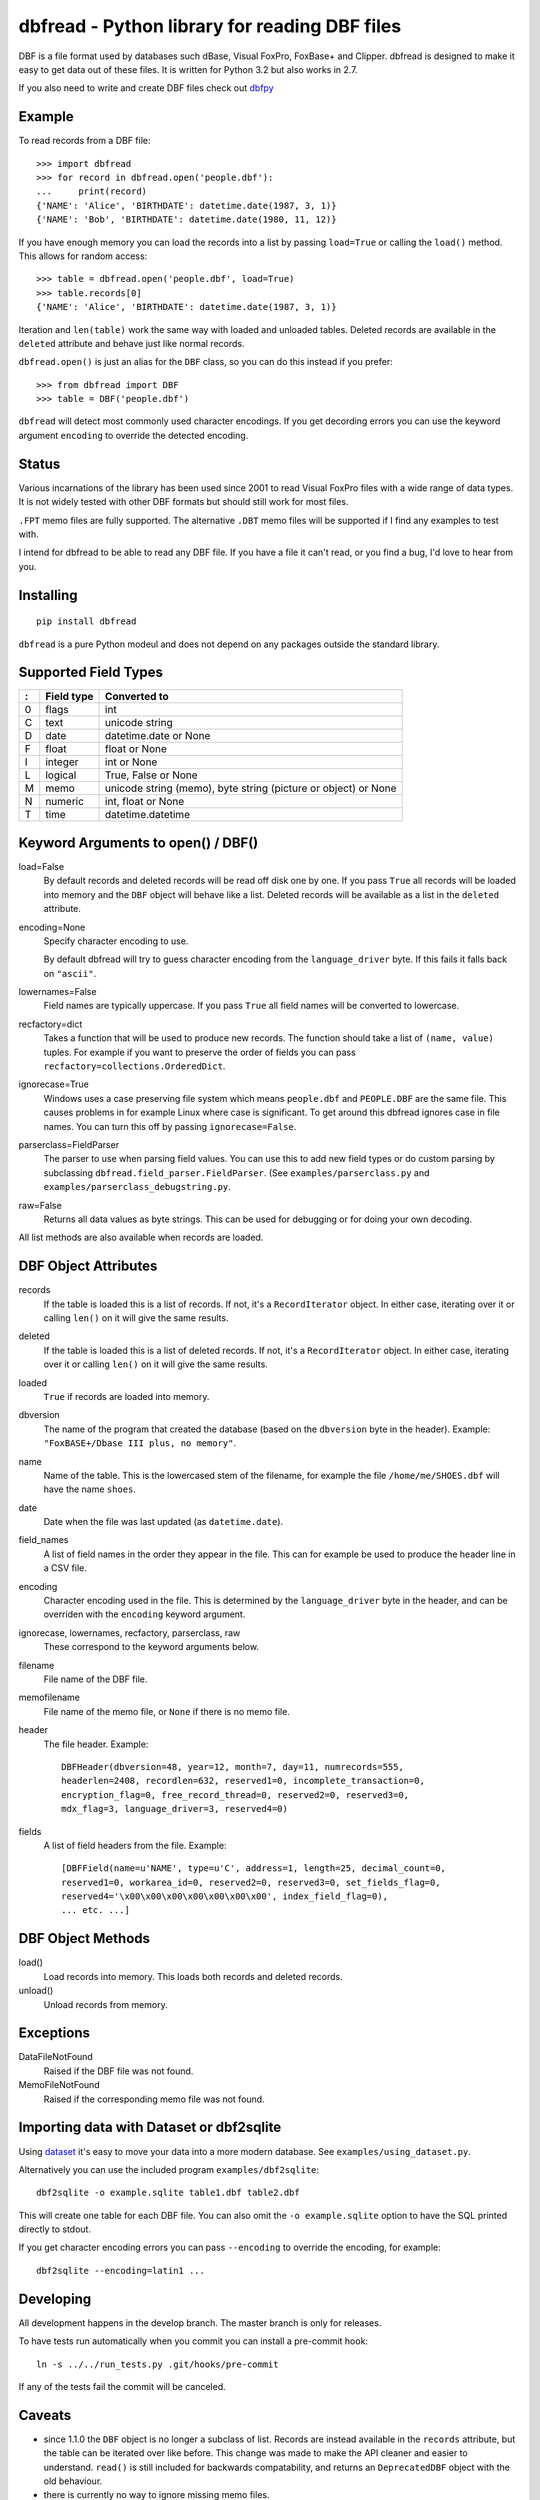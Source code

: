 dbfread - Python library for reading DBF files
==============================================

DBF is a file format used by databases such dBase, Visual FoxPro,
FoxBase+ and Clipper. dbfread is designed to make it easy to get data
out of these files. It is written for Python 3.2 but also works in 2.7.

If you also need to write and create DBF files check out `dbfpy
<https://pypi.python.org/pypi/dbfpy/>`_


Example
-------

To read records from a DBF file::

    >>> import dbfread
    >>> for record in dbfread.open('people.dbf'):
    ...     print(record)
    {'NAME': 'Alice', 'BIRTHDATE': datetime.date(1987, 3, 1)}
    {'NAME': 'Bob', 'BIRTHDATE': datetime.date(1980, 11, 12)}

If you have enough memory you can load the records into a list by
passing ``load=True`` or calling the ``load()`` method. This allows
for random access::

    >>> table = dbfread.open('people.dbf', load=True)
    >>> table.records[0]
    {'NAME': 'Alice', 'BIRTHDATE': datetime.date(1987, 3, 1)}

Iteration and ``len(table)`` work the same way with loaded and
unloaded tables. Deleted records are available in the ``deleted``
attribute and behave just like normal records.

``dbfread.open()`` is just an alias for the ``DBF`` class, so you can
do this instead if you prefer::

    >>> from dbfread import DBF
    >>> table = DBF('people.dbf')

``dbfread`` will detect most commonly used character encodings. If you
get decording errors you can use the keyword argument ``encoding`` to
override the detected encoding.


Status
------

Various incarnations of the library has been used since 2001 to read
Visual FoxPro files with a wide range of data types. It is not widely
tested with other DBF formats but should still work for most files.

``.FPT`` memo files are fully supported. The alternative ``.DBT`` memo
files will be supported if I find any examples to test with.

I intend for dbfread to be able to read any DBF file. If you have a
file it can't read, or you find a bug, I'd love to hear from you.


Installing
----------

::

  pip install dbfread

``dbfread`` is a pure Python modeul and does not depend on any
packages outside the standard library.
    

Supported Field Types
---------------------

=  ==========  ========================================================
:  Field type   Converted to
=  ==========  ========================================================
0  flags       int
C  text        unicode string
D  date        datetime.date or None
F  float       float or None
I  integer     int or None
L  logical     True, False or None
M  memo        unicode string (memo), byte string (picture or object)
               or None
N  numeric     int, float or None
T  time        datetime.datetime
=  ==========  ========================================================


Keyword Arguments to open() / DBF()
-----------------------------------

load=False
  By default records and deleted records will be read off disk one by
  one.  If you pass ``True`` all records will be loaded into memory
  and the ``DBF`` object will behave like a list. Deleted records will
  be available as a list in the ``deleted`` attribute.
 
encoding=None
  Specify character encoding to use.

  By default dbfread will try to guess character encoding from the
  ``language_driver`` byte. If this fails it falls back on
  ``"ascii"``.

lowernames=False
  Field names are typically uppercase. If you pass ``True`` all field
  names will be converted to lowercase.

recfactory=dict
  Takes a function that will be used to produce new records. The
  function should take a list of ``(name, value)`` tuples. For example
  if you want to preserve the order of fields you can pass
  ``recfactory=collections.OrderedDict``.

ignorecase=True
  Windows uses a case preserving file system which means
  ``people.dbf`` and ``PEOPLE.DBF`` are the same file. This causes
  problems in for example Linux where case is significant.  To get
  around this dbfread ignores case in file names. You can turn this
  off by passing ``ignorecase=False``.

parserclass=FieldParser
  The parser to use when parsing field values. You can use this to add
  new field types or do custom parsing by subclassing
  ``dbfread.field_parser.FieldParser``. (See
  ``examples/parserclass.py`` and ``examples/parserclass_debugstring.py``.

raw=False
  Returns all data values as byte strings. This can be used for
  debugging or for doing your own decoding.

All list methods are also available when records are loaded.


DBF Object Attributes
---------------------

records
  If the table is loaded this is a list of records. If not, it's a
  ``RecordIterator`` object. In either case, iterating over it or
  calling ``len()`` on it will give the same results.

deleted
  If the table is loaded this is a list of deleted records. If not,
  it's a ``RecordIterator`` object. In either case, iterating over it
  or calling ``len()`` on it will give the same results.

loaded
  ``True`` if records are loaded into memory.

dbversion
  The name of the program that created the database (based on the
  ``dbversion`` byte in the header). Example: ``"FoxBASE+/Dbase III
  plus, no memory"``.

name
  Name of the table. This is the lowercased stem of the filename, for
  example the file ``/home/me/SHOES.dbf`` will have the name
  ``shoes``.

date
  Date when the file was last updated (as ``datetime.date``).

field_names
  A list of field names in the order they appear in the file. This can
  for example be used to produce the header line in a CSV file.

encoding
  Character encoding used in the file. This is determined by the
  ``language_driver`` byte in the header, and can be overriden with the
  ``encoding`` keyword argument.

ignorecase, lowernames, recfactory, parserclass, raw
  These correspond to the keyword arguments below.

filename
  File name of the DBF file.

memofilename
  File name of the memo file, or ``None`` if there is no memo file.

header
  The file header. Example::

      DBFHeader(dbversion=48, year=12, month=7, day=11, numrecords=555,
      headerlen=2408, recordlen=632, reserved1=0, incomplete_transaction=0,
      encryption_flag=0, free_record_thread=0, reserved2=0, reserved3=0,
      mdx_flag=3, language_driver=3, reserved4=0)

fields
  A list of field headers from the file. Example::

      [DBFField(name=u'NAME', type=u'C', address=1, length=25, decimal_count=0,
      reserved1=0, workarea_id=0, reserved2=0, reserved3=0, set_fields_flag=0,
      reserved4='\x00\x00\x00\x00\x00\x00\x00', index_field_flag=0),
      ... etc. ...]


DBF Object Methods
------------------

load()
   Load records into memory. This loads both records and deleted records.

unload()
   Unload records from memory.


Exceptions
----------

DataFileNotFound
   Raised if the DBF file was not found.

MemoFileNotFound
   Raised if the corresponding memo file was not found.


Importing data with Dataset or dbf2sqlite
-----------------------------------------

Using `dataset <http://dataset.readthedocs.org/en/latest/>`_ it's easy
to move your data into a more modern database. See
``examples/using_dataset.py``.

Alternatively you can use the included program
``examples/dbf2sqlite``::

    dbf2sqlite -o example.sqlite table1.dbf table2.dbf

This will create one table for each DBF file. You can also omit the
``-o example.sqlite`` option to have the SQL printed directly to
stdout.

If you get character encoding errors you can pass ``--encoding`` to
override the encoding, for example::

   dbf2sqlite --encoding=latin1 ...


Developing
----------

All development happens in the develop branch. The master branch is
only for releases.

To have tests run automatically when you commit you can install a
pre-commit hook::

    ln -s ../../run_tests.py .git/hooks/pre-commit

If any of the tests fail the commit will be canceled.


Caveats
-------

* since 1.1.0 the ``DBF`` object is no longer a subclass of
  list. Records are instead available in the ``records`` attribute,
  but the table can be iterated over like before. This change was made
  to make the API cleaner and easier to understand. ``read()`` is
  still included for backwards compatability, and returns an
  ``DeprecatedDBF`` object with the old behaviour.

* there is currently no way to ignore missing memo files.


License
-------

dbfread is released under the terms of the `MIT license
<http://en.wikipedia.org/wiki/MIT_License>`_.


Source code
------------

Latest stable release: http://github.com/olemb/dbfread/

Development version: http://github.com/olemb/dbfread/tree/develop/


Contact
-------

Ole Martin Bjorndalen - ombdalen@gmail.com
